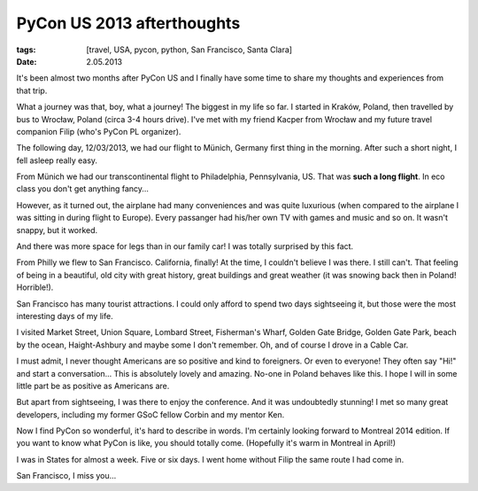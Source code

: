 PyCon US 2013 afterthoughts
###########################

:tags: [travel, USA, pycon, python, San Francisco, Santa Clara]
:date: 2.05.2013

It's been almost two months after PyCon US and I finally have some time to
share my thoughts and experiences from that trip.

What a journey was that, boy, what a journey!  The biggest in my life so far.
I started in Kraków, Poland, then travelled by bus to Wrocław, Poland (circa
3-4 hours drive).  I've met with my friend Kacper from Wrocław and my future
travel companion Filip (who's PyCon PL organizer).

The following day, 12/03/2013, we had our flight to Münich, Germany first thing
in the morning.  After such a short night, I fell asleep really easy.

From Münich we had our transcontinental flight to Philadelphia, Pennsylvania,
US.  That was **such a long flight**.  In eco class you don't get anything
fancy...

However, as it turned out, the airplane had many conveniences and was quite
luxurious (when compared to the airplane I was sitting in during flight to
Europe).  Every passanger had his/her own TV with games and music and so on.
It wasn't snappy, but it worked.

And there was more space for legs than in our family car!  I was totally
surprised by this fact.

From Philly we flew to San Francisco.  California, finally!  At the time,
I couldn't believe I was there.  I still can't.  That feeling of being in
a beautiful, old city with great history, great buildings and great weather
(it was snowing back then in Poland! Horrible!).

San Francisco has many tourist attractions.  I could only afford to spend two
days sightseeing it, but those were the most interesting days of my life.

I visited Market Street, Union Square, Lombard Street, Fisherman's Wharf,
Golden Gate Bridge, Golden Gate Park, beach by the ocean, Haight-Ashbury
and maybe some I don't remember.  Oh, and of course I drove in a Cable Car.

I must admit, I never thought Americans are so positive and kind to foreigners.
Or even to everyone!  They often say "Hi!" and start a conversation...  This
is absolutely lovely and amazing.  No-one in Poland behaves like this.  I hope
I will in some little part be as positive as Americans are.

But apart from sightseeing, I was there to enjoy the conference.  And it was
undoubtedly stunning!  I met so many great developers, including my former GSoC
fellow Corbin and my mentor Ken.

Now I find PyCon so wonderful, it's hard to describe in words.  I'm certainly
looking forward to Montreal 2014 edition.  If you want to know what PyCon is
like, you should totally come.  (Hopefully it's warm in Montreal in April!)

I was in States for almost a week.  Five or six days.  I went home without
Filip the same route I had come in.

San Francisco, I miss you...
